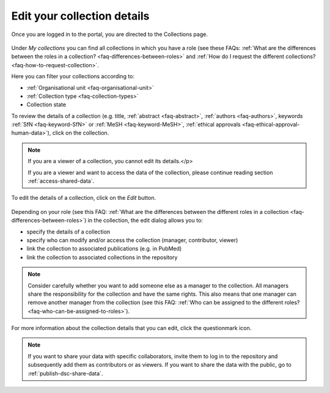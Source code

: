 .. _edit-your-collection-details:

Edit your collection details
============================

Once you are logged in to the portal, you are directed to the Collections page.

.. figure:: images/my_collections.jpg

Under *My collections* you can find all collections in which you have a role (see these FAQs: :ref:`What are the differences between the roles in a collection? <faq-differences-between-roles>` and :ref:`How do I request the different collections? <faq-how-to-request-collection>`.

Here you can filter your collections according to:

- :ref:`Organisational unit <faq-organisational-unit>`
- :ref:`Collection type <faq-collection-types>`
- Collection state

To review the details of a collection (e.g. title, :ref:`abstract <faq-abstract>`, :ref:`authors <faq-authors>`, keywords :ref:`SfN <faq-keyword-SfN>` or :ref:`MeSH <faq-keyword-MeSH>`, :ref:`ethical approvals <faq-ethical-approval-human-data>`), click on the collection.

.. note::

    If you are a viewer of a collection, you cannot edit its details.</p>

    If you are a viewer and want to access the data of the collection, please continue reading section :ref:`access-shared-data`.

.. figure:: images/edit_collection.jpg

To edit the details of a collection, click on the *Edit* button.

.. figure:: images/edit-details_60.png

Depending on your role (see this FAQ: :ref:`What are the differences between the different roles in a collection <faq-differences-between-roles>`) in the collection, the edit dialog allows you to:


- specify the details of a collection
- specify who can modify and/or access the collection (manager, contributor, viewer)
- link the collection to associated publications (e.g. in PubMed)
- link the collection to associated collections in the repository


.. note::

    Consider carefully whether you want to add someone else as a manager to the collection. All managers share the responsibility for the collection and have the same rights. This also means that one manager can remove another manager from the collection (see this FAQ: :ref:`Who can be assigned to the different roles? <faq-who-can-be-assigned-to-roles>`).

For more information about the collection details that you can edit, click the questionmark icon.

.. note::

    If you want to share your data with specific collaborators, invite them to log in to the repository and subsequently add them as contributors or as viewers. If you want to share the data with the public, go to :ref:`publish-dsc-share-data`.
